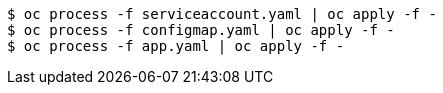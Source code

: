 [subs="+attributes,+quotes"]
----
$ oc process -f serviceaccount.yaml | oc apply -f -
$ oc process -f configmap.yaml | oc apply -f -
$ oc process -f app.yaml | oc apply -f -
----
